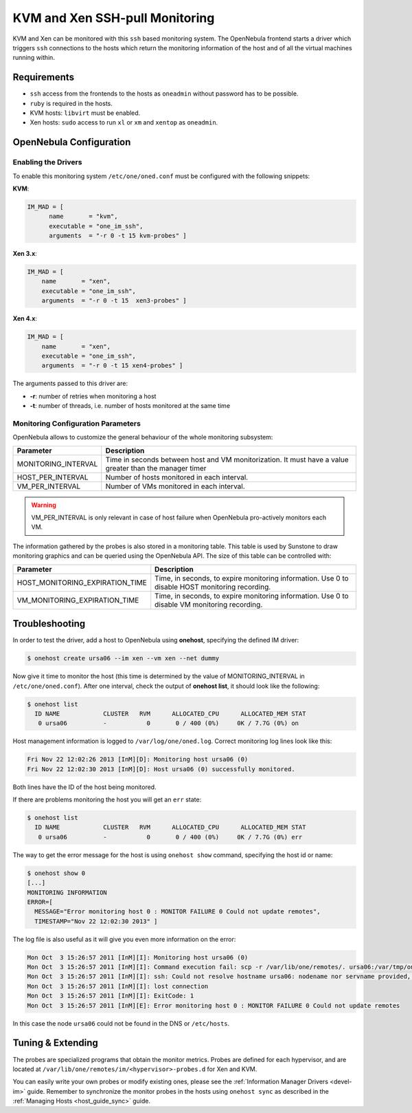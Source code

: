 .. _imsshpullg:

================================
KVM and Xen SSH-pull Monitoring
================================

KVM and Xen can be monitored with this ``ssh`` based monitoring system. The OpenNebula frontend starts a driver which triggers ``ssh`` connections to the hosts which return the monitoring information of the host and of all the virtual machines running within.

Requirements
============

-  ``ssh`` access from the frontends to the hosts as ``oneadmin`` without password has to be possible.
-  ``ruby`` is required in the hosts.
-  KVM hosts: ``libvirt`` must be enabled.
-  Xen hosts: ``sudo`` access to run ``xl`` or ``xm`` and ``xentop`` as ``oneadmin``.

OpenNebula Configuration
========================

Enabling the Drivers
--------------------

To enable this monitoring system ``/etc/one/oned.conf`` must be configured with the following snippets:

**KVM**:

.. code::

    IM_MAD = [
          name       = "kvm",
          executable = "one_im_ssh",
          arguments  = "-r 0 -t 15 kvm-probes" ]

**Xen 3.x**:

.. code::

    IM_MAD = [
        name       = "xen",
        executable = "one_im_ssh",
        arguments  = "-r 0 -t 15  xen3-probes" ]

**Xen 4.x**:

.. code::

    IM_MAD = [
        name       = "xen",
        executable = "one_im_ssh",
        arguments  = "-r 0 -t 15 xen4-probes" ]

The arguments passed to this driver are:

-  **-r**: number of retries when monitoring a host
-  **-t**: number of threads, i.e. number of hosts monitored at the same time

Monitoring Configuration Parameters
-----------------------------------

OpenNebula allows to customize the general behaviour of the whole monitoring subsystem:

+------------------------+-----------------------------------------------------------------------------------------------------------+
| Parameter              | Description                                                                                               |
+========================+===========================================================================================================+
| MONITORING\_INTERVAL   | Time in seconds between host and VM monitorization. It must have a value greater than the manager timer   |
+------------------------+-----------------------------------------------------------------------------------------------------------+
| HOST\_PER\_INTERVAL    | Number of hosts monitored in each interval.                                                               |
+------------------------+-----------------------------------------------------------------------------------------------------------+
| VM\_PER\_INTERVAL      | Number of VMs monitored in each interval.                                                                 |
+------------------------+-----------------------------------------------------------------------------------------------------------+

.. warning:: VM\_PER\_INTERVAL is only relevant in case of host failure when OpenNebula pro-actively monitors each VM.

The information gathered by the probes is also stored in a monitoring table. This table is used by Sunstone to draw monitoring graphics and can be queried using the OpenNebula API. The size of this table can be controlled with:

+--------------------------------------+---------------------------------------------------------------------------------------------------+
| Parameter                            | Description                                                                                       |
+======================================+===================================================================================================+
| HOST\_MONITORING\_EXPIRATION\_TIME   | Time, in seconds, to expire monitoring information. Use 0 to disable HOST monitoring recording.   |
+--------------------------------------+---------------------------------------------------------------------------------------------------+
| VM\_MONITORING\_EXPIRATION\_TIME     | Time, in seconds, to expire monitoring information. Use 0 to disable VM monitoring recording.     |
+--------------------------------------+---------------------------------------------------------------------------------------------------+

.. _imsshpullg_troubleshooting:

Troubleshooting
===============

In order to test the driver, add a host to OpenNebula using **onehost**, specifying the defined IM driver:

.. code::

    $ onehost create ursa06 --im xen --vm xen --net dummy

Now give it time to monitor the host (this time is determined by the value of MONITORING\_INTERVAL in ``/etc/one/oned.conf``). After one interval, check the output of **onehost list**, it should look like the following:

.. code::

    $ onehost list
      ID NAME            CLUSTER   RVM      ALLOCATED_CPU      ALLOCATED_MEM STAT
       0 ursa06          -           0       0 / 400 (0%)     0K / 7.7G (0%) on

Host management information is logged to ``/var/log/one/oned.log``. Correct monitoring log lines look like this:

.. code::

    Fri Nov 22 12:02:26 2013 [InM][D]: Monitoring host ursa06 (0)
    Fri Nov 22 12:02:30 2013 [InM][D]: Host ursa06 (0) successfully monitored.

Both lines have the ID of the host being monitored.

If there are problems monitoring the host you will get an ``err`` state:

.. code::

    $ onehost list
      ID NAME            CLUSTER   RVM      ALLOCATED_CPU      ALLOCATED_MEM STAT
       0 ursa06          -           0       0 / 400 (0%)     0K / 7.7G (0%) err

The way to get the error message for the host is using ``onehost show`` command, specifying the host id or name:

.. code::

    $ onehost show 0
    [...]
    MONITORING INFORMATION
    ERROR=[
      MESSAGE="Error monitoring host 0 : MONITOR FAILURE 0 Could not update remotes",
      TIMESTAMP="Nov 22 12:02:30 2013" ]

The log file is also useful as it will give you even more information on the error:

.. code::

    Mon Oct  3 15:26:57 2011 [InM][I]: Monitoring host ursa06 (0)
    Mon Oct  3 15:26:57 2011 [InM][I]: Command execution fail: scp -r /var/lib/one/remotes/. ursa06:/var/tmp/one
    Mon Oct  3 15:26:57 2011 [InM][I]: ssh: Could not resolve hostname ursa06: nodename nor servname provided, or not known
    Mon Oct  3 15:26:57 2011 [InM][I]: lost connection
    Mon Oct  3 15:26:57 2011 [InM][I]: ExitCode: 1
    Mon Oct  3 15:26:57 2011 [InM][E]: Error monitoring host 0 : MONITOR FAILURE 0 Could not update remotes

In this case the node ``ursa06`` could not be found in the DNS or ``/etc/hosts``.

Tuning & Extending
==================

The probes are specialized programs that obtain the monitor metrics. Probes are defined for each hypervisor, and are located at ``/var/lib/one/remotes/im/<hypervisor>-probes.d`` for Xen and KVM.

You can easily write your own probes or modify existing ones, please see the :ref:`Information Manager Drivers <devel-im>` guide. Remember to synchronize the monitor probes in the hosts using ``onehost sync`` as described in the :ref:`Managing Hosts <host_guide_sync>` guide.

